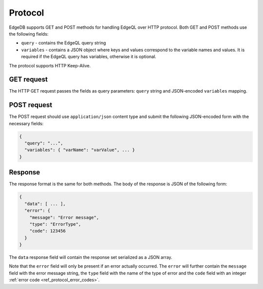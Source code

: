 .. _ref_edgeqlql_protocol:


Protocol
========

EdgeDB supports GET and POST methods for handling EdgeQL over HTTP
protocol. Both GET and POST methods use the following fields:

- ``query`` - contains the EdgeQL query string
- ``variables`` - contains a JSON object where keys and values
  correspond to the variable names and values. It is required if the
  EdgeQL query has variables, otherwise it is optional.

The protocol supports HTTP Keep-Alive.

GET request
-----------

The HTTP GET request passes the fields as query parameters: ``query``
string and JSON-encoded ``variables`` mapping.


POST request
------------

The POST request should use ``application/json`` content type and
submit the following JSON-encoded form with the necessary fields:

.. code-block::

    {
      "query": "...",
      "variables": { "varName": "varValue", ... }
    }


Response
--------

The response format is the same for both methods. The body of the
response is JSON of the following form:

.. code-block::

    {
      "data": [ ... ],
      "error": {
        "message": "Error message",
        "type": "ErrorType",
        "code": 123456
      }
    }

The ``data`` response field will contain the response set serialized
as a JSON array.

Note that the ``error`` field will only be present if an error
actually occurred. The ``error`` will further contain the ``message``
field with the error message string, the ``type`` field with the name
of the type of error and the ``code`` field with an integer
:ref:`error code <ref_protocol_error_codes>`.
